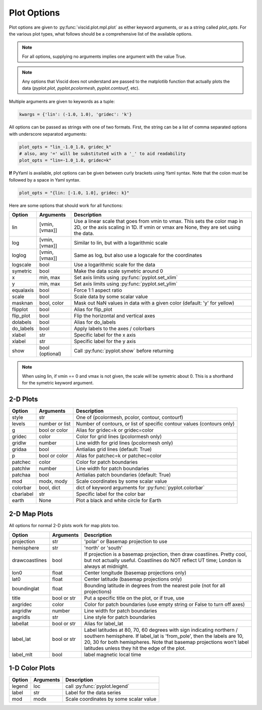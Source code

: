 Plot Options
============

Plot options are given to :py:func:`viscid.plot.mpl.plot` as either keyword arguments, or as a string called `plot_opts`. For the various plot types, what follows should be a comprehensive list of the available options.

.. note::

  For all options, supplying no arguments implies one argument with the value True.

.. note::

  Any options that Viscid does not understand are passed to the matplotlib function that actually plots the data (`pyplot.plot`, `pyplot.pcolormesh`, `pyplot.contourf`, etc).

Multiple arguments are given to keywords as a tuple:

.. code-block:: python

  kwargs = {'lin': (-1.0, 1.0), 'gridec': 'k'}

All options can be passed as strings with one of two formats. First, the string can be a list of comma separated options with underscore separatod arguments:

.. code-block:: python

  plot_opts = "lin_-1.0_1.0, gridec_k"
  # also, any '=' will be substituted with a '_' to aid readability
  plot_opts = "lin=-1.0_1.0, gridec=k"

**If** PyYaml is available, plot options can be given between curly brackets using Yaml syntax. Note that the colon must be followed by a space in Yaml syntax.

.. code-block:: python

  plot_opts = "{lin: [-1.0, 1.0], gridec: k}"

Here are some options that should work for all functions:

.. cssclass:: table-striped

==========  ===============   ==================================================
Option      Arguments         Description
==========  ===============   ==================================================
lin         [vmin, [vmax]]    Use a linear scale that goes from vmin to vmax.
                              This sets the color map in 2D, or the axis scaling
                              in 1D. If vmin or vmax are None, they are set using
                              the data.
log         [vmin, [vmax]]    Similar to lin, but with a logarithmic scale
loglog      [vmin, [vmax]]    Same as log, but also use a logscale for the
                              coordinates
logscale    bool              Use a logarithmic scale for the data
symetric    bool              Make the data scale symetric around 0
x           min, max          Set axis limits using :py:func:`pyplot.set_xlim`
y           min, max          Set axis limits using :py:func:`pyplot.set_ylim`
equalaxis   bool              Force 1:1 aspect ratio
scale       bool              Scale data by some scalar value
masknan     bool, color       Mask out NaN values in data with a given color
                              (default: 'y' for yellow)
flipplot    bool              Alias for flip_plot
flip_plot   bool              Flip the horizontal and vertical axes
dolabels    bool              Alias for do_labels
do_labels   bool              Apply labels to the axes / colorbars
xlabel      str               Specific label for the x axis
xlabel      str               Specific label for the y axis
show        bool (optional)   Call :py:func:`pyplot.show` before returning
==========  ===============   ==================================================

.. note::
  When using lin, if vmin == 0 and vmax is not given, the scale will be symetric
  about 0. This is a shorthand for the symetric keyword argument.


2-D Plots
---------

.. cssclass:: table-striped

==========  ===============   ==================================================
Option      Arguments         Description
==========  ===============   ==================================================
style       str               One of (pcolormesh, pcolor, contour, contourf)
levels      number or list    Number of contours, or list of specific contour
                              values (contours only)
g           bool or color     Alias for gridec=k or gridec=color
gridec      color             Color for grid lines (pcolormesh only)
gridlw      number            Line width for grid lines (pcolormesh only)
gridaa      bool              Antialias grid lines (default: True)
p           bool or color     Alias for patchec=k or patchec=color
patchec     color             Color for patch boundaries
patchlw     number            Line width for patch boundaries
patchaa     bool              Antialias patch boundaries (default: True)
mod         modx, mody        Scale coordinates by some scalar value
colorbar    bool, dict        dict of keyword arguments for
                              :py:func:`pyplot.colorbar`
cbarlabel   str               Specific label for the color bar
earth       None              Plot a black and white circle for Earth
==========  ===============   ==================================================


2-D Map Plots
-------------

All options for normal 2-D plots work for map plots too.

.. cssclass:: table-striped

==============  ===============   ==================================================
Option          Arguments         Description
==============  ===============   ==================================================
projection      str               'polar' or Basemap projection to use
hemisphere      str               'north' or 'south'
drawcoastlines  bool              If projection is a basemap projection, then draw
                                  coastlines. Pretty cool, but not actually useful.
                                  Coastlines do NOT reflect UT time; London is
                                  always at midnight.
lon0            float             Center longitude (basemap projections only)
lat0            float             Center latitude (basemap projections only)
boundinglat     float             Bounding latitude in degrees from the nearest pole
                                  (not for all projections)
title           bool or str       Put a specific title on the plot, or if true, use
axgridec        color             Color for patch boundaries (use empty string or
                                  False to turn off axes)
axgridlw        number            Line width for patch boundaries
axgridls        str               Line style for patch boundaries
labellat        bool or str       Alias for label_lat
label_lat       bool or str       Label latitudes at 80, 70, 60 degrees
                                  with sign indicating northern / southern hemisphere.
                                  If label_lat is 'from_pole', then the labels are 10,
                                  20, 30 for both hemispheres. Note that basemap
                                  projections won't label latitudes unless they hit the
                                  edge of the plot.
label_mlt       bool              label magnetic local time
==============  ===============   ==================================================


1-D Color Plots
---------------

.. cssclass:: table-striped

==========  ===============   ==================================================
Option      Arguments         Description
==========  ===============   ==================================================
legend      loc               call :py:func:`pyplot.legend`
label       str               Label for the data series
mod         modx              Scale coordinates by some scalar value
==========  ===============   ==================================================
